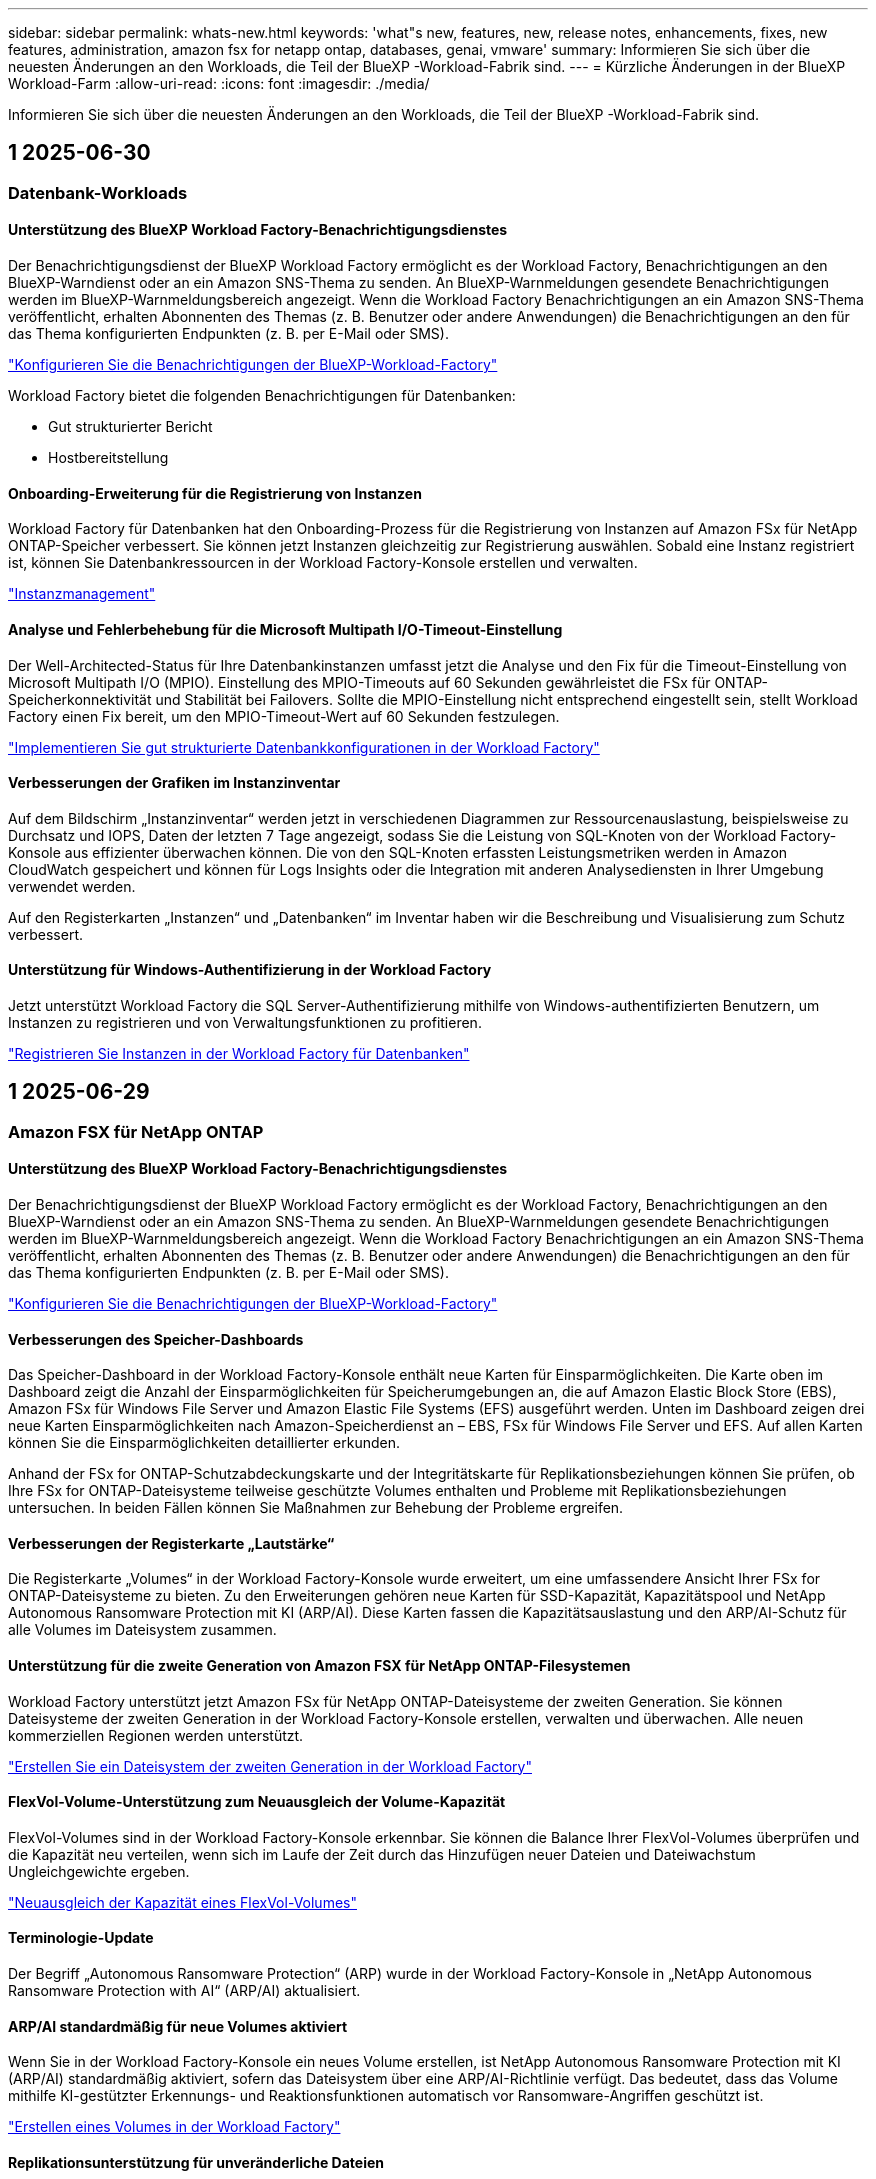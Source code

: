 ---
sidebar: sidebar 
permalink: whats-new.html 
keywords: 'what"s new, features, new, release notes, enhancements, fixes, new features, administration, amazon fsx for netapp ontap, databases, genai, vmware' 
summary: Informieren Sie sich über die neuesten Änderungen an den Workloads, die Teil der BlueXP -Workload-Fabrik sind. 
---
= Kürzliche Änderungen in der BlueXP  Workload-Farm
:allow-uri-read: 
:icons: font
:imagesdir: ./media/


[role="lead"]
Informieren Sie sich über die neuesten Änderungen an den Workloads, die Teil der BlueXP -Workload-Fabrik sind.



== 1 2025-06-30



=== Datenbank-Workloads



==== Unterstützung des BlueXP Workload Factory-Benachrichtigungsdienstes

Der Benachrichtigungsdienst der BlueXP Workload Factory ermöglicht es der Workload Factory, Benachrichtigungen an den BlueXP-Warndienst oder an ein Amazon SNS-Thema zu senden. An BlueXP-Warnmeldungen gesendete Benachrichtigungen werden im BlueXP-Warnmeldungsbereich angezeigt. Wenn die Workload Factory Benachrichtigungen an ein Amazon SNS-Thema veröffentlicht, erhalten Abonnenten des Themas (z. B. Benutzer oder andere Anwendungen) die Benachrichtigungen an den für das Thema konfigurierten Endpunkten (z. B. per E-Mail oder SMS).

link:https://docs.netapp.com/us-en/workload-setup-admin/configure-notifications.html["Konfigurieren Sie die Benachrichtigungen der BlueXP-Workload-Factory"^]

Workload Factory bietet die folgenden Benachrichtigungen für Datenbanken:

* Gut strukturierter Bericht
* Hostbereitstellung




==== Onboarding-Erweiterung für die Registrierung von Instanzen

Workload Factory für Datenbanken hat den Onboarding-Prozess für die Registrierung von Instanzen auf Amazon FSx für NetApp ONTAP-Speicher verbessert. Sie können jetzt Instanzen gleichzeitig zur Registrierung auswählen. Sobald eine Instanz registriert ist, können Sie Datenbankressourcen in der Workload Factory-Konsole erstellen und verwalten.

link:https://docs.netapp.com/us-en/workload-databases/manage-instance.html["Instanzmanagement"]



==== Analyse und Fehlerbehebung für die Microsoft Multipath I/O-Timeout-Einstellung

Der Well-Architected-Status für Ihre Datenbankinstanzen umfasst jetzt die Analyse und den Fix für die Timeout-Einstellung von Microsoft Multipath I/O (MPIO). Einstellung des MPIO-Timeouts auf 60 Sekunden gewährleistet die FSx für ONTAP-Speicherkonnektivität und Stabilität bei Failovers. Sollte die MPIO-Einstellung nicht entsprechend eingestellt sein, stellt Workload Factory einen Fix bereit, um den MPIO-Timeout-Wert auf 60 Sekunden festzulegen.

link:https://docs.netapp.com/us-en/workload-databases/optimize-configurations.html["Implementieren Sie gut strukturierte Datenbankkonfigurationen in der Workload Factory"]



==== Verbesserungen der Grafiken im Instanzinventar

Auf dem Bildschirm „Instanzinventar“ werden jetzt in verschiedenen Diagrammen zur Ressourcenauslastung, beispielsweise zu Durchsatz und IOPS, Daten der letzten 7 Tage angezeigt, sodass Sie die Leistung von SQL-Knoten von der Workload Factory-Konsole aus effizienter überwachen können. Die von den SQL-Knoten erfassten Leistungsmetriken werden in Amazon CloudWatch gespeichert und können für Logs Insights oder die Integration mit anderen Analysediensten in Ihrer Umgebung verwendet werden.

Auf den Registerkarten „Instanzen“ und „Datenbanken“ im Inventar haben wir die Beschreibung und Visualisierung zum Schutz verbessert.



==== Unterstützung für Windows-Authentifizierung in der Workload Factory

Jetzt unterstützt Workload Factory die SQL Server-Authentifizierung mithilfe von Windows-authentifizierten Benutzern, um Instanzen zu registrieren und von Verwaltungsfunktionen zu profitieren.

link:https://docs.netapp.com/us-en/workload-databases/register-instance.html["Registrieren Sie Instanzen in der Workload Factory für Datenbanken"]



== 1 2025-06-29



=== Amazon FSX für NetApp ONTAP



==== Unterstützung des BlueXP Workload Factory-Benachrichtigungsdienstes

Der Benachrichtigungsdienst der BlueXP Workload Factory ermöglicht es der Workload Factory, Benachrichtigungen an den BlueXP-Warndienst oder an ein Amazon SNS-Thema zu senden. An BlueXP-Warnmeldungen gesendete Benachrichtigungen werden im BlueXP-Warnmeldungsbereich angezeigt. Wenn die Workload Factory Benachrichtigungen an ein Amazon SNS-Thema veröffentlicht, erhalten Abonnenten des Themas (z. B. Benutzer oder andere Anwendungen) die Benachrichtigungen an den für das Thema konfigurierten Endpunkten (z. B. per E-Mail oder SMS).

link:https://docs.netapp.com/us-en/workload-setup-admin/configure-notifications.html["Konfigurieren Sie die Benachrichtigungen der BlueXP-Workload-Factory"^]



==== Verbesserungen des Speicher-Dashboards

Das Speicher-Dashboard in der Workload Factory-Konsole enthält neue Karten für Einsparmöglichkeiten. Die Karte oben im Dashboard zeigt die Anzahl der Einsparmöglichkeiten für Speicherumgebungen an, die auf Amazon Elastic Block Store (EBS), Amazon FSx für Windows File Server und Amazon Elastic File Systems (EFS) ausgeführt werden. Unten im Dashboard zeigen drei neue Karten Einsparmöglichkeiten nach Amazon-Speicherdienst an – EBS, FSx für Windows File Server und EFS. Auf allen Karten können Sie die Einsparmöglichkeiten detaillierter erkunden.

Anhand der FSx for ONTAP-Schutzabdeckungskarte und der Integritätskarte für Replikationsbeziehungen können Sie prüfen, ob Ihre FSx for ONTAP-Dateisysteme teilweise geschützte Volumes enthalten und Probleme mit Replikationsbeziehungen untersuchen. In beiden Fällen können Sie Maßnahmen zur Behebung der Probleme ergreifen.



==== Verbesserungen der Registerkarte „Lautstärke“

Die Registerkarte „Volumes“ in der Workload Factory-Konsole wurde erweitert, um eine umfassendere Ansicht Ihrer FSx for ONTAP-Dateisysteme zu bieten. Zu den Erweiterungen gehören neue Karten für SSD-Kapazität, Kapazitätspool und NetApp Autonomous Ransomware Protection mit KI (ARP/AI). Diese Karten fassen die Kapazitätsauslastung und den ARP/AI-Schutz für alle Volumes im Dateisystem zusammen.



==== Unterstützung für die zweite Generation von Amazon FSX für NetApp ONTAP-Filesystemen

Workload Factory unterstützt jetzt Amazon FSx für NetApp ONTAP-Dateisysteme der zweiten Generation. Sie können Dateisysteme der zweiten Generation in der Workload Factory-Konsole erstellen, verwalten und überwachen. Alle neuen kommerziellen Regionen werden unterstützt.

link:https://docs.netapp.com/us-en/workload-fsx-ontap/create-file-system.html["Erstellen Sie ein Dateisystem der zweiten Generation in der Workload Factory"]



==== FlexVol-Volume-Unterstützung zum Neuausgleich der Volume-Kapazität

FlexVol-Volumes sind in der Workload Factory-Konsole erkennbar. Sie können die Balance Ihrer FlexVol-Volumes überprüfen und die Kapazität neu verteilen, wenn sich im Laufe der Zeit durch das Hinzufügen neuer Dateien und Dateiwachstum Ungleichgewichte ergeben.

link:https://docs.netapp.com/us-en/workload-fsx-ontap/rebalance-volume.html["Neuausgleich der Kapazität eines FlexVol-Volumes"]



==== Terminologie-Update

Der Begriff „Autonomous Ransomware Protection“ (ARP) wurde in der Workload Factory-Konsole in „NetApp Autonomous Ransomware Protection with AI“ (ARP/AI) aktualisiert.



==== ARP/AI standardmäßig für neue Volumes aktiviert

Wenn Sie in der Workload Factory-Konsole ein neues Volume erstellen, ist NetApp Autonomous Ransomware Protection mit KI (ARP/AI) standardmäßig aktiviert, sofern das Dateisystem über eine ARP/AI-Richtlinie verfügt. Das bedeutet, dass das Volume mithilfe KI-gestützter Erkennungs- und Reaktionsfunktionen automatisch vor Ransomware-Angriffen geschützt ist.

link:https://docs.netapp.com/us-en/workload-fsx-ontap/create-volume.html["Erstellen eines Volumes in der Workload Factory"]



==== Replikationsunterstützung für unveränderliche Dateien

Workload Factory unterstützt die Replikation unveränderlicher Volumes von einem FSx for ONTAP-System auf ein anderes FSx for ONTAP-Dateisystem, um kritische Daten vor versehentlichem Löschen oder böswilligen Angriffen wie Ransomware zu schützen. Das Zielvolume und sein Host-Dateisystem sind unveränderlich bzw. gesperrt, und Daten im Zieldateisystem können bis zum Ende der Aufbewahrungsfrist weder geändert noch entfernt werden.

link:https://docs.netapp.com/us-en/workload-fsx-ontap/create-replication.html["Erfahren Sie, wie Sie eine Replikationsbeziehung erstellen"]



==== Verwalten der IAM-Ausführungsrolle und -Berechtigungen während der Linkerstellung

Sie können jetzt die IAM-Ausführungsrolle und die zugehörige Berechtigungsrichtlinie verwalten, indem Sie einen Link in der Workload Factory-Konsole erstellen. Ein Link stellt die Verbindung zwischen Ihrem Workload Factory-Konto und einem oder mehreren FSx for ONTAP-Dateisystemen her. Sie haben zwei Möglichkeiten, die IAM-Ausführungsrolle und die Linkberechtigungen zuzuweisen: automatisch oder benutzerdefiniert. Durch die Verwaltung der Ausführungsrolle und der zugehörigen Berechtigungsrichtlinie in der Workload Factory müssen Sie keinen Drittanbietercode mehr verwenden.

link:https://docs.netapp.com/us-en/workload-fsx-ontap/create-link.html["Stellen Sie über einen Lambda-Link eine Verbindung zu einem FSX für ONTAP-Dateisystem her"]



=== VMware-Workloads



==== Einführung der Migrationsberater-Unterstützung für Amazon Elastic VMWare Service

Die BlueXP Workload Factory für VMware unterstützt jetzt Amazon Elastic VMware Service. Mit dem Migration Advisor können Sie Ihre lokalen VMware-Workloads schnell zu Amazon Elastic VMware Service migrieren. Das optimiert die Kosten und ermöglicht Ihnen mehr Kontrolle über Ihre VMware-Umgebung, ohne Ihre Anwendungen umgestalten oder auf eine neue Plattform umstellen zu müssen.

https://docs.netapp.com/us-en/workload-vmware/launch-migration-advisor-evs-manual.html["Erstellen Sie einen Bereitstellungsplan für Amazon EVS mit dem Migrationsberater"]



=== GenAI-Workloads



==== Unterstützung für Datenquellen, die auf generischen NFS/SMB-Dateisystemen gehostet werden

Sie können jetzt eine Datenquelle aus einer generischen SMB- oder NFS-Freigabe hinzufügen. Dadurch können Sie Dateien einbeziehen, die auf Volumes gespeichert sind, die von anderen Dateisystemen als Amazon FSx für NetApp ONTAP gehostet werden.

https://docs.netapp.com/us-en/workload-genai/knowledge-base/create-knowledgebase.html#add-data-sources-to-the-knowledge-base["Hinzufügen von Datenquellen zu einer Wissensdatenbank"]

https://docs.netapp.com/us-en/workload-genai/connector/define-connector.html#add-data-sources-to-the-connector["Hinzufügen von Datenquellen zu einem Connector"]



=== Einrichtung und Administration



==== Berechtigungsaktualisierung für Datenbanken

Die folgende Berechtigung ist jetzt im _schreibgeschützten_ Modus für Datenbanken verfügbar:  `cloudwatch:GetMetricData` .

https://docs.netapp.com/us-en/workload-setup-admin/permissions-reference.html#change-log["Änderungsprotokoll für Berechtigungen"]



==== Unterstützung des BlueXP Workload Factory-Benachrichtigungsdienstes

Der Benachrichtigungsdienst der BlueXP Workload Factory ermöglicht es der Workload Factory, Benachrichtigungen an den BlueXP-Warndienst oder an ein Amazon SNS-Thema zu senden. An BlueXP-Warnmeldungen gesendete Benachrichtigungen werden im BlueXP-Warnmeldungsbereich angezeigt. Wenn die Workload Factory Benachrichtigungen an ein Amazon SNS-Thema veröffentlicht, erhalten Abonnenten des Themas (z. B. Benutzer oder andere Anwendungen) die Benachrichtigungen an den für das Thema konfigurierten Endpunkten (z. B. per E-Mail oder SMS).

https://docs.netapp.com/us-en/workload-setup-admin/configure-notifications.html["Konfigurieren Sie die Benachrichtigungen der BlueXP-Workload-Factory"]



== 1 2025-06-16



=== Arbeitslasten der Bauarbeiter



==== Klonunterstützung

Sie können jetzt ein Projekt in der BlueXP Workload Factory für Builder klonen. Beim Klonen eines Projekts erstellt Builder aus einem Snapshot ein neues Projekt mit der gleichen Konfiguration wie das Original. Das Klonen ist nützlich, um schnell ähnliche Projekte zu erstellen oder zu Testzwecken. Sie können den neuen Projektklon mounten, indem Sie den Anweisungen in Builder folgen.

https://docs.netapp.com/us-en/workload-builders/version-projects.html["Verwalten Sie Versionen der BlueXP-Workload-Factory für Builder-Projekte"]



== 1 2025-06-08



=== Amazon FSX für NetApp ONTAP



==== Neue, gut strukturierte Analyse und Unterstützung zur Behebung von Problemen

Das automatische Kapazitätsmanagement für FSx für ONTAP-Dateisysteme ist jetzt als Konfigurationsanalyse im gut strukturierten Status-Dashboard enthalten.

Darüber hinaus unterstützt Workload Factory jetzt die Behebung der folgenden Konfigurationsprobleme:

* Schwellenwert für SSD-Kapazität
* Daten-Tiering
* Geplante lokale Snapshots
* FSx für ONTAP-Backups
* Remote-Datenreplizierung
* Storage-Effizienz
* Automatisches Kapazitätsmanagement


link:https://docs.netapp.com/us-en/workload-fsx-ontap/improve-configurations.html["Beheben von Konfigurationsproblemen"]



== 1 2025-06-03



=== Amazon FSX für NetApp ONTAP



==== Verbesserung der automatischen Volumevergrößerung

Jetzt können Sie die Autogrow-Größe Ihrer Volumes so einstellen, dass die Volumegröße über die bereitgestellte Größe für Geschäftsanforderungen und Anwendungsanforderungen hinaus wachsen kann.

link:https://docs.netapp.com/us-en/workload-fsx-ontap/edit-volume-autogrow.html["Aktivieren Sie Autogrow"]



==== Gut strukturiertes Analyse-Update

Workload Factory analysiert jetzt Ihre FSx for ONTAP-Dateisysteme, um zu prüfen, ob Speichereffizienzen wie Datenkomprimierung, -komprimierung und -deduplizierung genutzt werden. Die Speichereffizienz misst, wie effektiv die Dateisysteme den verfügbaren Speicherplatz nutzen.

link:https://docs.netapp.com/us-en/workload-fsx-ontap/improve-configurations.html["Sehen Sie sich den Status der Speichereffizienz an"]



==== Verbesserungen des Speicher-Dashboards

Wenn Sie ab sofort den Storage-Workload über die Workload Factory-Konsole öffnen, wird Ihnen das Dashboard angezeigt. Das neu gestaltete Dashboard bietet eine ganzheitliche Ansicht Ihrer FSx for ONTAP-Systeme, einschließlich der Anzahl der Dateisysteme, der gesamten SSD-Kapazität, der Statusübersicht, der Datenschutzübersicht und der Integrität der Replikationsbeziehungen.



==== Verbesserungen der Registerkarte „Volumes“

Die Storage-Workload hat Verbesserungen an der Registerkarte „Volumes“ innerhalb eines FSx for ONTAP-Dateisystems in der Workload-Factory-Konsole vorgenommen. Die Verbesserungen umfassen:

* *Neue Karten*: SSD-Kapazität, Kapazitätspool und Autonomous Ransomware Protection (ARP)
* *Neue Spalten*: Kapazitätsverteilung, genutzte SSD-Kapazität, genutzter Kapazitätspool und SSD-Effizienz




==== Aktualisierung der Speichereffizienz für die Volume-Erstellung

Beim Erstellen eines neuen Volumes werden Speichereffizienzen wie Datenkomprimierung, Komprimierung und Deduplizierung standardmäßig aktiviert.

link:https://docs.netapp.com/us-en/workload-fsx-ontap/create-volume.html["Erstellen Sie ein neues Volume in der Workload Factory"]



=== Datenbank-Workloads



==== PostgreSQL- und Oracle-Erkennung

Sie können jetzt die Instanzen, die PostgreSQL-Serverdatenbanken und Oracle-Datenbankbereitstellungen in Ihrem AWS-Konto ausführen, in der Workload Factory-Konsole ermitteln. Erkannte Instanzen werden im Datenbankinventar angezeigt.



==== Aktualisierte Terminologie „Optimierung“

Workload Factory wurde früher als „Optimierung“ bezeichnet und verwendet jetzt „Well-Architected Issues“ und „Well-Architected Status“, um die Analyse von Datenbankkonfigurationen zu beschreiben, und „Fix“, um Abhilfemaßnahmen für Möglichkeiten zur Verbesserung von Datenbankkonfigurationen zu beschreiben, um Best-Practice-Empfehlungen zu erfüllen.

link:https://docs.netapp.com/us-en/workload-databases/optimize-overview.html["Konfigurationsanalyse für Datenbankumgebungen in der Workload Factory"]



==== Verbessertes Onboarding für Instanzen

Anstelle der Begriffe „unerkannt“, „unverwaltet“ oder „verwaltet“ für die Instanzverwaltung verwendet Workload Factory jetzt „Registrieren“ für das Onboarding von Instanzen. Der neue Registrierungsprozess umfasst die Authentifizierung und Vorbereitung von Instanzen, sodass Sie Ressourcen in Ihren Datenbankkonfigurationen in der Workload Factory-Konsole erstellen, überwachen, analysieren und reparieren können. Der Vorbereitungsschritt im Registrierungsprozess zeigt an, ob Ihre Instanzen für die Verwaltung bereit sind.

link:https://docs.netapp.com/us-en/workload-databases/manage-instance.html["Instanzmanagement"]



=== GenAI-Workloads



==== Tracker zur Überwachung und Nachverfolgung von Vorgängen verfügbar

Die Tracker-Überwachungsfunktion ist jetzt in GenAI verfügbar. Mit Tracker können Sie den Fortschritt und Status ausstehender, laufender und abgeschlossener Vorgänge überwachen und verfolgen, Details zu Vorgangsaufgaben und Unteraufgaben überprüfen, Probleme oder Fehler diagnostizieren, Parameter für fehlgeschlagene Vorgänge bearbeiten und fehlgeschlagene Vorgänge wiederholen.

link:https://docs.netapp.com/us-en/workload-genai/general/monitor-operations.html["Überwachen Sie Workload-Vorgänge mit Tracker in der BlueXP-Workload-Factory"]



==== Auswählen eines Reranking-Modells für eine Wissensdatenbank

Sie können jetzt die Relevanz neu bewerteter Abfrageergebnisse erhöhen, indem Sie ein bestimmtes Reranking-Modell für die Verwendung mit einer Wissensdatenbank auswählen. GenAI unterstützt die Modelle Cohere Rerank und Amazon Rerank.

link:https://docs.netapp.com/us-en/workload-genai/knowledge-base/create-knowledgebase.html["Einrichtung einer GenAI Knowledge Base"]



== 1 2025-05-04



=== Datenbank-Workloads



==== Dashboard-Verbesserungen

* Kunden- und regionsübergreifende Ansichten sind verfügbar, wenn Sie in der BlueXP  Workload Factory-Konsole zwischen den Registerkarten navigieren. Die neuen Ansichten verbessern das Ressourcenmanagement, die Überwachung und die Optimierung.
* Über die Kachel *potenzielle Einsparungen* im Dashboard können Sie schnell überprüfen, was Sie sparen könnten, indem Sie vom Amazon Elastic Block Store oder Amazon FSX for Windows File Server zu FSX for ONTAP wechseln.




==== Ad-hoc-Scans für Datenbankkonfigurationen verfügbar

Die BlueXP -Workload-Fabrik für Datenbanken scannt gemanagte Microsoft SQL Server-Instanzen automatisch mit FSX für ONTAP Storage auf potenzielle Konfigurationsprobleme. Zusätzlich zum täglichen Scan können Sie jetzt jederzeit scannen.



==== Entfernung von Beurteilungsunterlagen vor Ort

Nachdem Sie die Einsparungen für einen lokalen Microsoft SQL Server-Host untersucht haben, haben Sie die Möglichkeit, den lokalen Host-Datensatz aus der BlueXP  Workload Factory zu entfernen.



==== Optimierungsverbesserungen



===== Klonbereinigung

Die Bewertung und Korrektur der Klonbereinigung identifiziert und managt alte und teure Klone. Klone, die älter als 60 Tage sind, können aktualisiert oder aus der BlueXP -Workload-Werkseinstellungen gelöscht werden.



===== Verschieben und Verwerfen der Konfigurationsanalyse

Einige Konfigurationen gelten möglicherweise nicht für Ihre Datenbankumgebungen. Sie haben jetzt die Möglichkeit, eine bestimmte Konfigurationsanalyse um 30 Tage zu verschieben oder die Analyse zu verwerfen.



==== Entfernung von Beurteilungsunterlagen vor Ort

Nachdem Sie die Einsparungen für einen lokalen Microsoft SQL Server-Host untersucht haben, haben Sie die Möglichkeit, den lokalen Host-Datensatz aus der BlueXP  Workload Factory zu entfernen.



==== Terminologie für Berechtigungen wurde aktualisiert

In der Benutzeroberfläche und Dokumentation der Workload Factory wird jetzt „schreibgeschützt“ für Leseberechtigungen und „Lesen/Schreiben“ für automatisierte Berechtigungen verwendet.



=== VMware-Workloads



==== Verbesserungen bei Amazon EC2 Migration Advisor

Diese Version der BlueXP  Workload-Farm für VMware umfasst folgende Verbesserungen zur Nutzung des Amazon EC2 Migrationsberaters:

*Einblicke in die NetApp-Dateninfrastruktur als Datenquelle*: Workload Factory stellt jetzt eine direkte Verbindung mit NetApp Data Infrastructure Insights her, um VMware Implementierungsinformationen zu erfassen, wenn Sie den Data Collector des EC2 Migration Advisor verwenden.

https://docs.netapp.com/us-en/workload-vmware/launch-onboarding-advisor-native.html["Erstellen eines Implementierungsplans für Amazon EC2 mithilfe des Migrationsberaters"]



==== Terminologie für Berechtigungen wurde aktualisiert

In der Benutzeroberfläche und Dokumentation der Workload Factory wird jetzt „schreibgeschützt“ für Leseberechtigungen und „Lesen/Schreiben“ für automatisierte Berechtigungen verwendet.



=== GenAI-Workloads



==== Support für NetApp Connector für Amazon Q Business

Diese Version von GenAI bietet Unterstützung für NetApp Connector für Amazon Q Business und ermöglicht Ihnen die Erstellung von Konnektoren für Amazon Q Business. Nutzen Sie den Amazon Q Business KI-Assistenten schnell und einfach mit einer geringeren Erstkonfiguration als mit dem Aufbau einer GenAI Knowledge Base für Amazon Bedrock.

link:https://docs.netapp.com/us-en/workload-genai/connector/define-connector.html["Erstellen Sie einen NetApp Connector für Amazon Q Business"]



==== Verbesserter Support für Chatmodelle

GenAI unterstützt jetzt die folgenden zusätzlichen Chatmodelle für Wissensdatenbanken:

* link:https://docs.mistral.ai/getting-started/models/models_overview/["Mistral KI-Modelle"^]
* link:https://docs.aws.amazon.com/bedrock/latest/userguide/titan-text-models.html["Amazon Titan Textmodelle"^]
* link:https://www.llama.com/docs/model-cards-and-prompt-formats/["Meta Llama Modelle"^]
* link:https://docs.ai21.com/["Jamba 1.5 Modelle"^]
* link:https://docs.cohere.com/docs/the-cohere-platform["Co-here Command-Modelle"^]
* link:https://aws.amazon.com/bedrock/deepseek/["Deepseek-Modelle"^]


GenAI unterstützt die Modelle von jedem Provider, die von Amazon Bedrock unterstützt werden: link:https://docs.aws.amazon.com/bedrock/latest/userguide/models-supported.html["Unterstützte Basismodelle in Amazon Bedrock"^]

link:https://docs.netapp.com/us-en/workload-genai/knowledge-base/create-knowledgebase.html["Einrichtung einer GenAI Knowledge Base"]



==== Terminologie für Berechtigungen wurde aktualisiert

In der Benutzeroberfläche und Dokumentation der Workload Factory wird jetzt „schreibgeschützt“ für Leseberechtigungen und „Lesen/Schreiben“ für automatisierte Berechtigungen verwendet.



=== Einrichtung und Administration



==== Autocomplete-Unterstützung für CloudShell

Wenn Sie BlueXP  Workload Factory CloudShell verwenden, können Sie einen Befehl eingeben und die Tabulatortaste drücken, um die verfügbaren Optionen anzuzeigen. Wenn mehrere Möglichkeiten vorhanden sind, zeigt die CLI eine Liste mit Vorschlägen an. Diese Funktion steigert die Produktivität, indem Fehler minimiert und die Befehlsausführung beschleunigt wird.



==== Terminologie für Berechtigungen wurde aktualisiert

In der Benutzeroberfläche und Dokumentation der Workload Factory wird jetzt „schreibgeschützt“ für Leseberechtigungen und „Lesen/Schreiben“ für automatisierte Berechtigungen verwendet.



=== Arbeitslasten der Bauarbeiter



==== Terminologie für Berechtigungen wurde aktualisiert

In der Benutzeroberfläche und Dokumentation der Workload Factory wird jetzt „schreibgeschützt“ für Leseberechtigungen und „Lesen/Schreiben“ für automatisierte Berechtigungen verwendet.



== 1 2025-03-30



=== VMware-Workloads



==== Verbesserungen bei Amazon EC2 Migration Advisor

Diese Version der BlueXP  Workload-Farm für VMware bietet mehrere Verbesserungen bei der Erfahrung des Amazon EC2 Migration Advisor:

* *Verbesserte Anleitung zur Volume-Zuweisung*: Die Informationen zur Volume-Zuweisung im EC2-Migrationsberater „Classify“ und „Package“ bietet eine verbesserte Lesbarkeit und Benutzerfreundlichkeit. Es werden nützlichste Informationen zu jedem Volume angezeigt, sodass Sie Volumes besser identifizieren und festlegen können, wie sie zugewiesen werden.
* *Data Collector-Skript-Effizienzverbesserungen*: Das Data Collector-Skript des EC2-Migrationsberaters optimiert die CPU-Nutzung bei der Erfassung von Daten für kleinere VM-Bereitstellungen.


https://docs.netapp.com/us-en/workload-vmware/launch-onboarding-advisor-native.html["Erstellen eines Implementierungsplans für Amazon EC2 mithilfe des Migrationsberaters"]



=== Einrichtung und Administration



==== CloudShell meldet AI-generierte Fehlermeldungen für ONTAP-CLI-Befehle

Bei der Verwendung von CloudShell können Sie jedes Mal, wenn Sie einen ONTAP-CLI-Befehl ausgeben und ein Fehler auftritt, AI-generierte Fehlermeldungen erhalten, die eine Beschreibung des Fehlers, die Ursache des Fehlers und eine detaillierte Lösung enthalten.

link:https://docs.netapp.com/us-en/workload-setup-admin/use-cloudshell.html["Verwenden Sie CloudShell"]



==== iam:SimulatePermissionPolicy-Berechtigungsaktualisierung

Sie können jetzt die Berechtigung über die Konsole für die Werkseinstellungen managen `iam:SimulatePrincipalPolicy`, wenn Sie zusätzliche AWS-Kontoinformationen hinzufügen oder eine neue Workload-Funktion hinzufügen, z. B. den GenAI-Workload.

link:https://docs.netapp.com/us-en/workload-setup-admin/permissions-reference.html#change-log["Änderungsprotokoll für Berechtigungen"]



== 1 2024-12-01



=== Arbeitslasten der Bauarbeiter



==== Ursprüngliche Version des Builders-Workloads

Die BlueXP  Workload Factory for Builders vereinfacht die Nutzung und den Zugriff auf Softwareversionen, sodass keine benutzerdefinierten Tools oder Skripte erforderlich sind. Sie können Softwareversionen als in Perforce Helix Core integrierte, sofort-Clones als komfortable Arbeitsumgebung für Ihre Entwicklungsprozesse nutzen und so Zeit und Ressourcen sparen.

Die erste Version beinhaltet die Möglichkeit, Projekte und Arbeitsbereiche zu verwalten und Aktionen mit Codebox zu automatisieren. Sie können auch Builders mit Perforce Helix Core integrieren, so dass Sie verschiedene Versionen jedes Projekts verwalten und schnell zwischen ihnen wechseln können.

